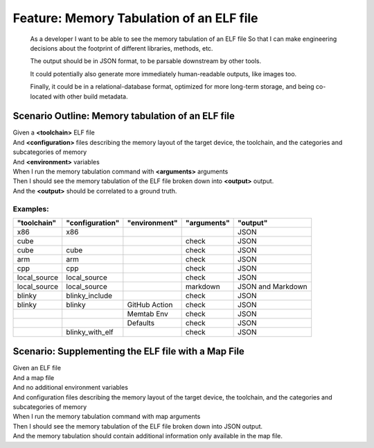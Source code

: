 .. role:: gherkin-step-keyword
.. role:: gherkin-step-content
.. role:: gherkin-feature-description
.. role:: gherkin-scenario-description
.. role:: gherkin-feature-keyword
.. role:: gherkin-feature-content
.. role:: gherkin-background-keyword
.. role:: gherkin-background-content
.. role:: gherkin-scenario-keyword
.. role:: gherkin-scenario-content
.. role:: gherkin-scenario-outline-keyword
.. role:: gherkin-scenario-outline-content
.. role:: gherkin-examples-keyword
.. role:: gherkin-examples-content
.. role:: gherkin-tag-keyword
.. role:: gherkin-tag-content

:gherkin-feature-keyword:`Feature:` :gherkin-feature-content:`Memory Tabulation of an ELF file`
===============================================================================================

    :gherkin-feature-description:`As a developer`
    :gherkin-feature-description:`I want to be able to see the memory tabulation of an ELF file`
    :gherkin-feature-description:`So that I can make engineering decisions about the footprint of different libraries, methods, etc.`

    :gherkin-feature-description:`The output should be in JSON format, to be parsable downstream by other tools.`

    :gherkin-feature-description:`It could potentially also generate more immediately human-readable outputs, like images too.`

    :gherkin-feature-description:`Finally, it could be in a relational-database format, optimized for more long-term storage, and being co-located with other build metadata.`

:gherkin-scenario-outline-keyword:`Scenario Outline:` :gherkin-scenario-outline-content:`Memory tabulation of an ELF file`
--------------------------------------------------------------------------------------------------------------------------

| :gherkin-step-keyword:`Given` a **\<toolchain\>** ELF file
| :gherkin-step-keyword:`And` **\<configuration\>** files describing the memory layout of the target device, the toolchain, and the categories and subcategories of memory
| :gherkin-step-keyword:`And` **\<environment\>** variables
| :gherkin-step-keyword:`When` I run the memory tabulation command with **\<arguments\>** arguments
| :gherkin-step-keyword:`Then` I should see the memory tabulation of the ELF file broken down into **\<output\>** output.
| :gherkin-step-keyword:`And` the **\<output\>** should be correlated to a ground truth.

:gherkin-examples-keyword:`Examples:`
~~~~~~~~~~~~~~~~~~~~~~~~~~~~~~~~~~~~~

.. csv-table::
    :header: "toolchain", "configuration", "environment", "arguments", "output"
    :quote: “

    “x86“, “x86“, ““, ““, “JSON“
    “cube“, ““, ““, “check“, “JSON“
    “cube“, “cube“, ““, “check“, “JSON“
    “arm“, “arm“, ““, “check“, “JSON“
    “cpp“, “cpp“, ““, “check“, “JSON“
    “local_source“, “local_source“, ““, “check“, “JSON“
    “local_source“, “local_source“, ““, “markdown“, “JSON and Markdown“
    “blinky“, “blinky_include“, ““, “check“, “JSON“
    “blinky“, “blinky“, “GitHub Action“, “check“, “JSON“
    ““, ““, “Memtab Env“, “check“, “JSON“
    ““, ““, “Defaults“, “check“, “JSON“
    ““, “blinky_with_elf“, ““, “check“, “JSON“

:gherkin-scenario-keyword:`Scenario:` :gherkin-scenario-content:`Supplementing the ELF file with a Map File`
------------------------------------------------------------------------------------------------------------

| :gherkin-step-keyword:`Given` an ELF file
| :gherkin-step-keyword:`And` a map file
| :gherkin-step-keyword:`And` no additional environment variables
| :gherkin-step-keyword:`And` configuration files describing the memory layout of the target device, the toolchain, and the categories and subcategories of memory
| :gherkin-step-keyword:`When` I run the memory tabulation command with map arguments
| :gherkin-step-keyword:`Then` I should see the memory tabulation of the ELF file broken down into JSON output.
| :gherkin-step-keyword:`And` the memory tabulation should contain additional information only available in the map file.

